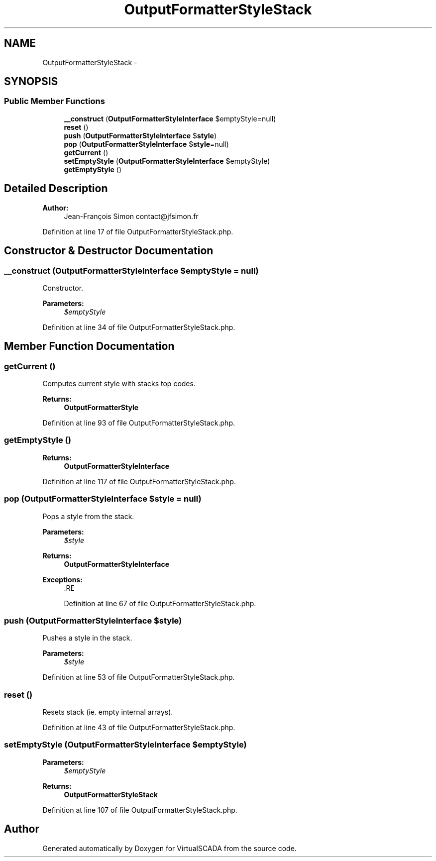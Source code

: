 .TH "OutputFormatterStyleStack" 3 "Tue Apr 14 2015" "Version 1.0" "VirtualSCADA" \" -*- nroff -*-
.ad l
.nh
.SH NAME
OutputFormatterStyleStack \- 
.SH SYNOPSIS
.br
.PP
.SS "Public Member Functions"

.in +1c
.ti -1c
.RI "\fB__construct\fP (\fBOutputFormatterStyleInterface\fP $emptyStyle=null)"
.br
.ti -1c
.RI "\fBreset\fP ()"
.br
.ti -1c
.RI "\fBpush\fP (\fBOutputFormatterStyleInterface\fP $\fBstyle\fP)"
.br
.ti -1c
.RI "\fBpop\fP (\fBOutputFormatterStyleInterface\fP $\fBstyle\fP=null)"
.br
.ti -1c
.RI "\fBgetCurrent\fP ()"
.br
.ti -1c
.RI "\fBsetEmptyStyle\fP (\fBOutputFormatterStyleInterface\fP $emptyStyle)"
.br
.ti -1c
.RI "\fBgetEmptyStyle\fP ()"
.br
.in -1c
.SH "Detailed Description"
.PP 

.PP
\fBAuthor:\fP
.RS 4
Jean-François Simon contact@jfsimon.fr 
.RE
.PP

.PP
Definition at line 17 of file OutputFormatterStyleStack\&.php\&.
.SH "Constructor & Destructor Documentation"
.PP 
.SS "__construct (\fBOutputFormatterStyleInterface\fP $emptyStyle = \fCnull\fP)"
Constructor\&.
.PP
\fBParameters:\fP
.RS 4
\fI$emptyStyle\fP 
.RE
.PP

.PP
Definition at line 34 of file OutputFormatterStyleStack\&.php\&.
.SH "Member Function Documentation"
.PP 
.SS "getCurrent ()"
Computes current style with stacks top codes\&.
.PP
\fBReturns:\fP
.RS 4
\fBOutputFormatterStyle\fP 
.RE
.PP

.PP
Definition at line 93 of file OutputFormatterStyleStack\&.php\&.
.SS "getEmptyStyle ()"

.PP
\fBReturns:\fP
.RS 4
\fBOutputFormatterStyleInterface\fP 
.RE
.PP

.PP
Definition at line 117 of file OutputFormatterStyleStack\&.php\&.
.SS "pop (\fBOutputFormatterStyleInterface\fP $style = \fCnull\fP)"
Pops a style from the stack\&.
.PP
\fBParameters:\fP
.RS 4
\fI$style\fP 
.RE
.PP
\fBReturns:\fP
.RS 4
\fBOutputFormatterStyleInterface\fP
.RE
.PP
\fBExceptions:\fP
.RS 4
\fI\fP .RE
.PP

.PP
Definition at line 67 of file OutputFormatterStyleStack\&.php\&.
.SS "push (\fBOutputFormatterStyleInterface\fP $style)"
Pushes a style in the stack\&.
.PP
\fBParameters:\fP
.RS 4
\fI$style\fP 
.RE
.PP

.PP
Definition at line 53 of file OutputFormatterStyleStack\&.php\&.
.SS "reset ()"
Resets stack (ie\&. empty internal arrays)\&. 
.PP
Definition at line 43 of file OutputFormatterStyleStack\&.php\&.
.SS "setEmptyStyle (\fBOutputFormatterStyleInterface\fP $emptyStyle)"

.PP
\fBParameters:\fP
.RS 4
\fI$emptyStyle\fP 
.RE
.PP
\fBReturns:\fP
.RS 4
\fBOutputFormatterStyleStack\fP 
.RE
.PP

.PP
Definition at line 107 of file OutputFormatterStyleStack\&.php\&.

.SH "Author"
.PP 
Generated automatically by Doxygen for VirtualSCADA from the source code\&.
